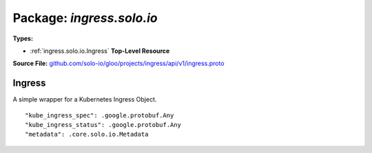 
===================================================
Package: `ingress.solo.io`
===================================================

.. _ingress.solo.io.github.com/solo-io/gloo/projects/ingress/api/v1/ingress.proto:


**Types:**


- :ref:`ingress.solo.io.Ingress` **Top-Level Resource**
  



**Source File:** `github.com/solo-io/gloo/projects/ingress/api/v1/ingress.proto <https://github.com/solo-io/gloo/blob/master/projects/ingress/api/v1/ingress.proto>`_





.. _ingress.solo.io.Ingress:

Ingress
~~~~~~~~~~~~~~~~~~~~~~~~~~

 

A simple wrapper for a Kubernetes Ingress Object.


::


   "kube_ingress_spec": .google.protobuf.Any
   "kube_ingress_status": .google.protobuf.Any
   "metadata": .core.solo.io.Metadata

.. csv-table:: Fields Reference
   :header: "Field" , "Type", "Description", "Default"
   :delim: |


   `kube_ingress_spec` | `.google.protobuf.Any<https://developers.google.com/protocol-buffers/docs/reference/csharp/class/google/protobuf/well-known-types/any>`_ | a raw byte representation of the kubernetes ingress this resource wraps | 
   `kube_ingress_status` | `.google.protobuf.Any<https://developers.google.com/protocol-buffers/docs/reference/csharp/class/google/protobuf/well-known-types/any>`_ | a raw byte representation of the ingress status of the kubernetes ingress object | 
   `metadata` | :ref:`core.solo.io.Metadata` | Metadata contains the object metadata for this resource | 




.. raw:: html
   <!-- Start of HubSpot Embed Code -->
   <script type="text/javascript" id="hs-script-loader" async defer src="//js.hs-scripts.com/5130874.js"></script>
   <!-- End of HubSpot Embed Code -->
